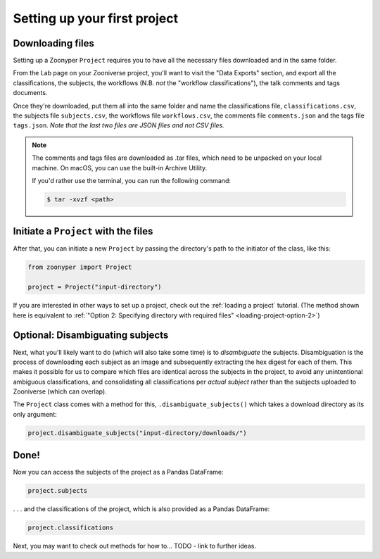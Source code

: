 Setting up your first project
#############################

Downloading files
=================

Setting up a Zoonyper ``Project`` requires you to have all the necessary files downloaded and in the same folder.

From the Lab page on your Zooniverse project, you'll want to visit the "Data Exports" section, and export all the classifications, the subjects, the workflows (N.B. *not* the "workflow classifications"), the talk comments and tags documents.

Once they're downloaded, put them all into the same folder and name the classifications file, ``classifications.csv``, the subjects file ``subjects.csv``, the workflows file ``workflows.csv``, the comments file ``comments.json`` and the tags file ``tags.json``. *Note that the last two files are JSON files and not CSV files.*

.. note::

  The comments and tags files are downloaded as .tar files, which need to be unpacked on your local machine. On macOS, you can use the built-in Archive Utility.

  If you'd rather use the terminal, you can run the following command:

  .. code-block:: bash

    $ tar -xvzf <path>

Initiate a ``Project`` with the files
=====================================

After that, you can initiate a new ``Project`` by passing the directory's path to the initiator of the class, like this:

.. code-block:: python

  from zoonyper import Project

  project = Project("input-directory")

If you are interested in other ways to set up a project, check out the :ref:`loading a project` tutorial. (The method shown here is equivalent to :ref:`"Option 2: Specifying directory with required files" <loading-project-option-2>`)

Optional: Disambiguating subjects
=================================

Next, what you'll likely want to do (which will also take some time) is to *disambiguate* the subjects. Disambiguation is the process of downloading each subject as an image and subsequently extracting the hex digest for each of them. This makes it possible for us to compare which files are identical across the subjects in the project, to avoid any unintentional ambiguous classifications, and consolidating all classifications per *actual subject* rather than the subjects uploaded to Zooniverse (which can overlap).

The ``Project`` class comes with a method for this, ``.disambiguate_subjects()`` which takes a download directory as its only argument:

.. code-block:: python

  project.disambiguate_subjects("input-directory/downloads/")

Done!
=====

Now you can access the subjects of the project as a Pandas DataFrame:

.. code-block:: python

  project.subjects

. . . and the classifications of the project, which is also provided as a Pandas DataFrame:

.. code-block:: python

  project.classifications

Next, you may want to check out methods for how to... TODO - link to further ideas.